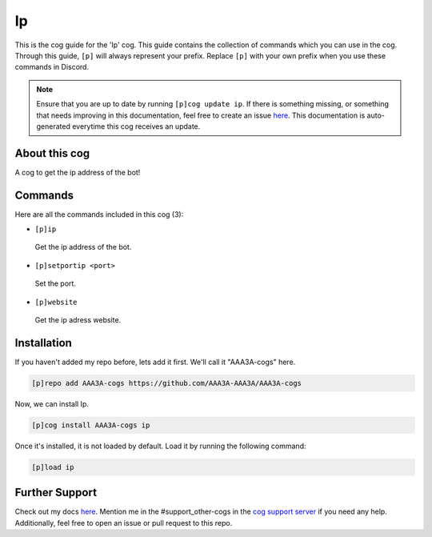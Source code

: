 .. _ip:
==
Ip
==

This is the cog guide for the 'Ip' cog. This guide contains the collection of commands which you can use in the cog.
Through this guide, ``[p]`` will always represent your prefix. Replace ``[p]`` with your own prefix when you use these commands in Discord.

.. note::

    Ensure that you are up to date by running ``[p]cog update ip``.
    If there is something missing, or something that needs improving in this documentation, feel free to create an issue `here <https://github.com/AAA3A-AAA3A/AAA3A-cogs/issues>`_.
    This documentation is auto-generated everytime this cog receives an update.

--------------
About this cog
--------------

A cog to get the ip address of the bot!

--------
Commands
--------

Here are all the commands included in this cog (3):

* ``[p]ip``
 Get the ip address of the bot.

* ``[p]setportip <port>``
 Set the port.

* ``[p]website``
 Get the ip adress website.

------------
Installation
------------

If you haven't added my repo before, lets add it first. We'll call it
"AAA3A-cogs" here.

.. code-block:: ini

    [p]repo add AAA3A-cogs https://github.com/AAA3A-AAA3A/AAA3A-cogs

Now, we can install Ip.

.. code-block:: ini

    [p]cog install AAA3A-cogs ip

Once it's installed, it is not loaded by default. Load it by running the following command:

.. code-block:: ini

    [p]load ip

---------------
Further Support
---------------

Check out my docs `here <https://aaa3a-cogs.readthedocs.io/en/latest/>`_.
Mention me in the #support_other-cogs in the `cog support server <https://discord.gg/GET4DVk>`_ if you need any help.
Additionally, feel free to open an issue or pull request to this repo.
